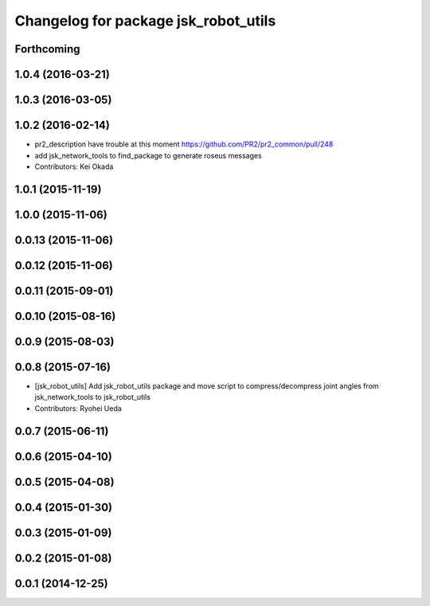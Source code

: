 ^^^^^^^^^^^^^^^^^^^^^^^^^^^^^^^^^^^^^
Changelog for package jsk_robot_utils
^^^^^^^^^^^^^^^^^^^^^^^^^^^^^^^^^^^^^

Forthcoming
-----------

1.0.4 (2016-03-21)
------------------

1.0.3 (2016-03-05)
------------------

1.0.2 (2016-02-14)
------------------
* pr2_description have trouble at this moment https://github.com/PR2/pr2_common/pull/248
* add jsk_network_tools to find_package to generate roseus messages
* Contributors: Kei Okada

1.0.1 (2015-11-19)
------------------

1.0.0 (2015-11-06)
------------------

0.0.13 (2015-11-06)
-------------------

0.0.12 (2015-11-06)
-------------------

0.0.11 (2015-09-01)
-------------------

0.0.10 (2015-08-16)
-------------------

0.0.9 (2015-08-03)
------------------

0.0.8 (2015-07-16)
------------------
* [jsk_robot_utils] Add jsk_robot_utils package and move script to compress/decompress joint angles from jsk_network_tools to jsk_robot_utils
* Contributors: Ryohei Ueda

0.0.7 (2015-06-11)
------------------

0.0.6 (2015-04-10)
------------------

0.0.5 (2015-04-08)
------------------

0.0.4 (2015-01-30)
------------------

0.0.3 (2015-01-09)
------------------

0.0.2 (2015-01-08)
------------------

0.0.1 (2014-12-25)
------------------
